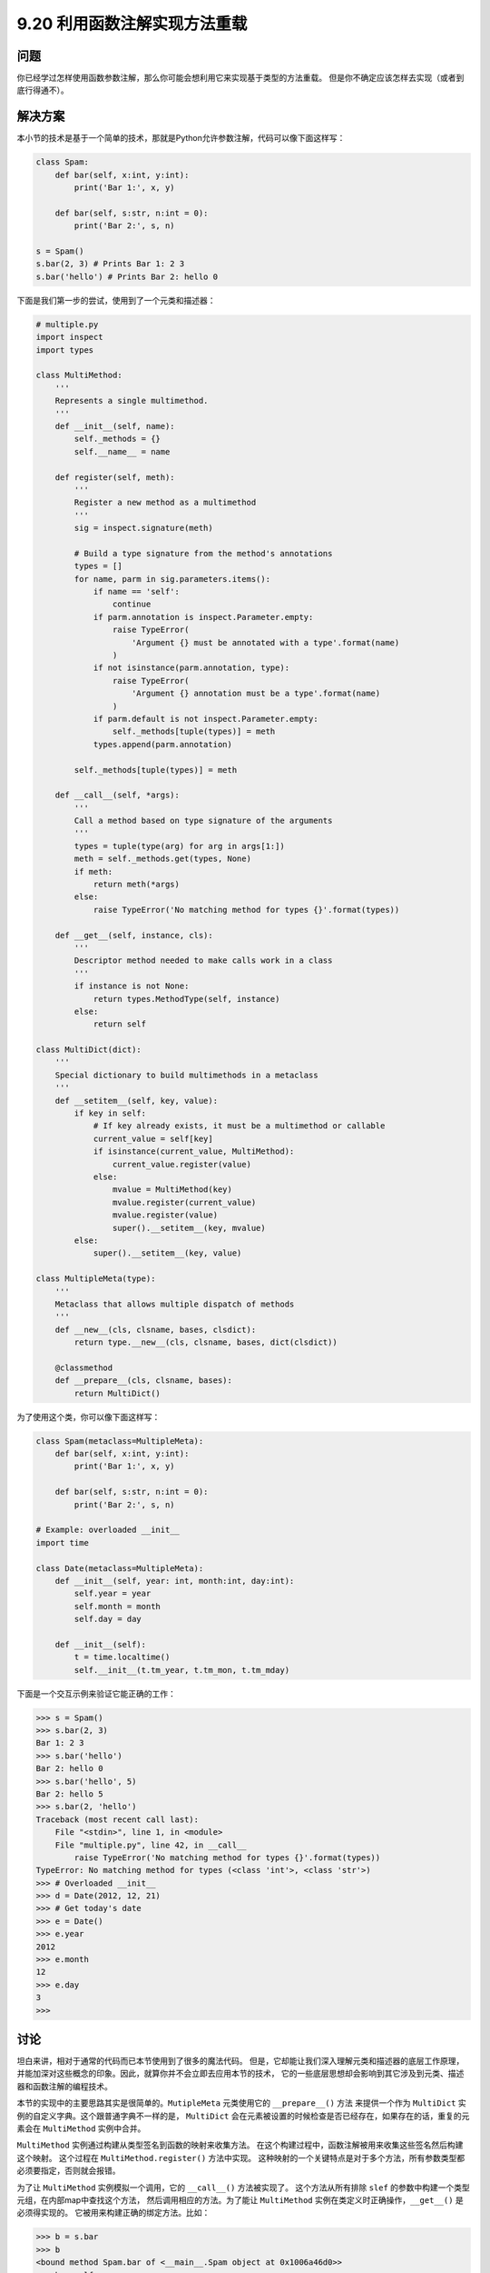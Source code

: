 ==============================
9.20 利用函数注解实现方法重载
==============================

----------
问题
----------
你已经学过怎样使用函数参数注解，那么你可能会想利用它来实现基于类型的方法重载。
但是你不确定应该怎样去实现（或者到底行得通不）。

----------
解决方案
----------
本小节的技术是基于一个简单的技术，那就是Python允许参数注解，代码可以像下面这样写：

.. code-block:: python

    class Spam:
        def bar(self, x:int, y:int):
            print('Bar 1:', x, y)

        def bar(self, s:str, n:int = 0):
            print('Bar 2:', s, n)

    s = Spam()
    s.bar(2, 3) # Prints Bar 1: 2 3
    s.bar('hello') # Prints Bar 2: hello 0

下面是我们第一步的尝试，使用到了一个元类和描述器：

.. code-block:: python

    # multiple.py
    import inspect
    import types

    class MultiMethod:
        '''
        Represents a single multimethod.
        '''
        def __init__(self, name):
            self._methods = {}
            self.__name__ = name

        def register(self, meth):
            '''
            Register a new method as a multimethod
            '''
            sig = inspect.signature(meth)

            # Build a type signature from the method's annotations
            types = []
            for name, parm in sig.parameters.items():
                if name == 'self':
                    continue
                if parm.annotation is inspect.Parameter.empty:
                    raise TypeError(
                        'Argument {} must be annotated with a type'.format(name)
                    )
                if not isinstance(parm.annotation, type):
                    raise TypeError(
                        'Argument {} annotation must be a type'.format(name)
                    )
                if parm.default is not inspect.Parameter.empty:
                    self._methods[tuple(types)] = meth
                types.append(parm.annotation)

            self._methods[tuple(types)] = meth

        def __call__(self, *args):
            '''
            Call a method based on type signature of the arguments
            '''
            types = tuple(type(arg) for arg in args[1:])
            meth = self._methods.get(types, None)
            if meth:
                return meth(*args)
            else:
                raise TypeError('No matching method for types {}'.format(types))

        def __get__(self, instance, cls):
            '''
            Descriptor method needed to make calls work in a class
            '''
            if instance is not None:
                return types.MethodType(self, instance)
            else:
                return self

    class MultiDict(dict):
        '''
        Special dictionary to build multimethods in a metaclass
        '''
        def __setitem__(self, key, value):
            if key in self:
                # If key already exists, it must be a multimethod or callable
                current_value = self[key]
                if isinstance(current_value, MultiMethod):
                    current_value.register(value)
                else:
                    mvalue = MultiMethod(key)
                    mvalue.register(current_value)
                    mvalue.register(value)
                    super().__setitem__(key, mvalue)
            else:
                super().__setitem__(key, value)

    class MultipleMeta(type):
        '''
        Metaclass that allows multiple dispatch of methods
        '''
        def __new__(cls, clsname, bases, clsdict):
            return type.__new__(cls, clsname, bases, dict(clsdict))

        @classmethod
        def __prepare__(cls, clsname, bases):
            return MultiDict()

为了使用这个类，你可以像下面这样写：

.. code-block:: python

    class Spam(metaclass=MultipleMeta):
        def bar(self, x:int, y:int):
            print('Bar 1:', x, y)

        def bar(self, s:str, n:int = 0):
            print('Bar 2:', s, n)

    # Example: overloaded __init__
    import time

    class Date(metaclass=MultipleMeta):
        def __init__(self, year: int, month:int, day:int):
            self.year = year
            self.month = month
            self.day = day

        def __init__(self):
            t = time.localtime()
            self.__init__(t.tm_year, t.tm_mon, t.tm_mday)

下面是一个交互示例来验证它能正确的工作：

.. code-block:: python

    >>> s = Spam()
    >>> s.bar(2, 3)
    Bar 1: 2 3
    >>> s.bar('hello')
    Bar 2: hello 0
    >>> s.bar('hello', 5)
    Bar 2: hello 5
    >>> s.bar(2, 'hello')
    Traceback (most recent call last):
        File "<stdin>", line 1, in <module>
        File "multiple.py", line 42, in __call__
            raise TypeError('No matching method for types {}'.format(types))
    TypeError: No matching method for types (<class 'int'>, <class 'str'>)
    >>> # Overloaded __init__
    >>> d = Date(2012, 12, 21)
    >>> # Get today's date
    >>> e = Date()
    >>> e.year
    2012
    >>> e.month
    12
    >>> e.day
    3
    >>>

----------
讨论
----------
坦白来讲，相对于通常的代码而已本节使用到了很多的魔法代码。
但是，它却能让我们深入理解元类和描述器的底层工作原理，
并能加深对这些概念的印象。因此，就算你并不会立即去应用本节的技术，
它的一些底层思想却会影响到其它涉及到元类、描述器和函数注解的编程技术。

本节的实现中的主要思路其实是很简单的。``MutipleMeta`` 元类使用它的 ``__prepare__()`` 方法
来提供一个作为 ``MultiDict`` 实例的自定义字典。这个跟普通字典不一样的是，
``MultiDict`` 会在元素被设置的时候检查是否已经存在，如果存在的话，重复的元素会在 ``MultiMethod``
实例中合并。

``MultiMethod`` 实例通过构建从类型签名到函数的映射来收集方法。
在这个构建过程中，函数注解被用来收集这些签名然后构建这个映射。
这个过程在 ``MultiMethod.register()`` 方法中实现。
这种映射的一个关键特点是对于多个方法，所有参数类型都必须要指定，否则就会报错。

为了让 ``MultiMethod`` 实例模拟一个调用，它的 ``__call__()`` 方法被实现了。
这个方法从所有排除 ``slef`` 的参数中构建一个类型元组，在内部map中查找这个方法，
然后调用相应的方法。为了能让 ``MultiMethod`` 实例在类定义时正确操作，``__get__()`` 是必须得实现的。
它被用来构建正确的绑定方法。比如：

.. code-block:: python

    >>> b = s.bar
    >>> b
    <bound method Spam.bar of <__main__.Spam object at 0x1006a46d0>>
    >>> b.__self__
    <__main__.Spam object at 0x1006a46d0>
    >>> b.__func__
    <__main__.MultiMethod object at 0x1006a4d50>
    >>> b(2, 3)
    Bar 1: 2 3
    >>> b('hello')
    Bar 2: hello 0
    >>>

不过本节的实现还有一些限制，其中一个是它不能使用关键字参数。例如：

.. code-block:: python

    >>> s.bar(x=2, y=3)
    Traceback (most recent call last):
        File "<stdin>", line 1, in <module>
    TypeError: __call__() got an unexpected keyword argument 'y'

    >>> s.bar(s='hello')
    Traceback (most recent call last):
        File "<stdin>", line 1, in <module>
    TypeError: __call__() got an unexpected keyword argument 's'
    >>>

也许有其他的方法能添加这种支持，但是它需要一个完全不同的方法映射方式。
问题在于关键字参数的出现是没有顺序的。当它跟位置参数混合使用时，
那你的参数就会变得比较混乱了，这时候你不得不在 ``__call__()`` 方法中先去做个排序。

同样对于继承也是有限制的，例如，类似下面这种代码就不能正常工作：

.. code-block:: python

    class A:
        pass

    class B(A):
        pass

    class C:
        pass

    class Spam(metaclass=MultipleMeta):
        def foo(self, x:A):
            print('Foo 1:', x)

        def foo(self, x:C):
            print('Foo 2:', x)

原因是因为 ``x:A`` 注解不能成功匹配子类实例（比如B的实例），如下：

.. code-block:: python

    >>> s = Spam()
    >>> a = A()
    >>> s.foo(a)
    Foo 1: <__main__.A object at 0x1006a5310>
    >>> c = C()
    >>> s.foo(c)
    Foo 2: <__main__.C object at 0x1007a1910>
    >>> b = B()
    >>> s.foo(b)
    Traceback (most recent call last):
        File "<stdin>", line 1, in <module>
        File "multiple.py", line 44, in __call__
            raise TypeError('No matching method for types {}'.format(types))
    TypeError: No matching method for types (<class '__main__.B'>,)
    >>>

作为使用元类和注解的一种替代方案，可以通过描述器来实现类似的效果。例如：

.. code-block:: python

    import types

    class multimethod:
        def __init__(self, func):
            self._methods = {}
            self.__name__ = func.__name__
            self._default = func

        def match(self, *types):
            def register(func):
                ndefaults = len(func.__defaults__) if func.__defaults__ else 0
                for n in range(ndefaults+1):
                    self._methods[types[:len(types) - n]] = func
                return self
            return register

        def __call__(self, *args):
            types = tuple(type(arg) for arg in args[1:])
            meth = self._methods.get(types, None)
            if meth:
                return meth(*args)
            else:
                return self._default(*args)

        def __get__(self, instance, cls):
            if instance is not None:
                return types.MethodType(self, instance)
            else:
                return self

为了使用描述器版本，你需要像下面这样写：

.. code-block:: python

    class Spam:
        @multimethod
        def bar(self, *args):
            # Default method called if no match
            raise TypeError('No matching method for bar')

        @bar.match(int, int)
        def bar(self, x, y):
            print('Bar 1:', x, y)

        @bar.match(str, int)
        def bar(self, s, n = 0):
            print('Bar 2:', s, n)

描述器方案同样也有前面提到的限制（不支持关键字参数和继承）。

所有事物都是平等的，有好有坏，也许最好的办法就是在普通代码中避免使用方法重载。
不过有些特殊情况下还是有意义的，比如基于模式匹配的方法重载程序中。
举个例子，8.21小节中的访问者模式可以修改为一个使用方法重载的类。
但是，除了这个以外，通常不应该使用方法重载（就简单的使用不同名称的方法就行了）。

在Python社区对于实现方法重载的讨论已经由来已久。
对于引发这个争论的原因，可以参考下Guido van Rossum的这篇博客：
`Five-Minute Multimethods in Python <http://www.artima.com/weblogs/viewpost.jsp?thread=101605>`_

